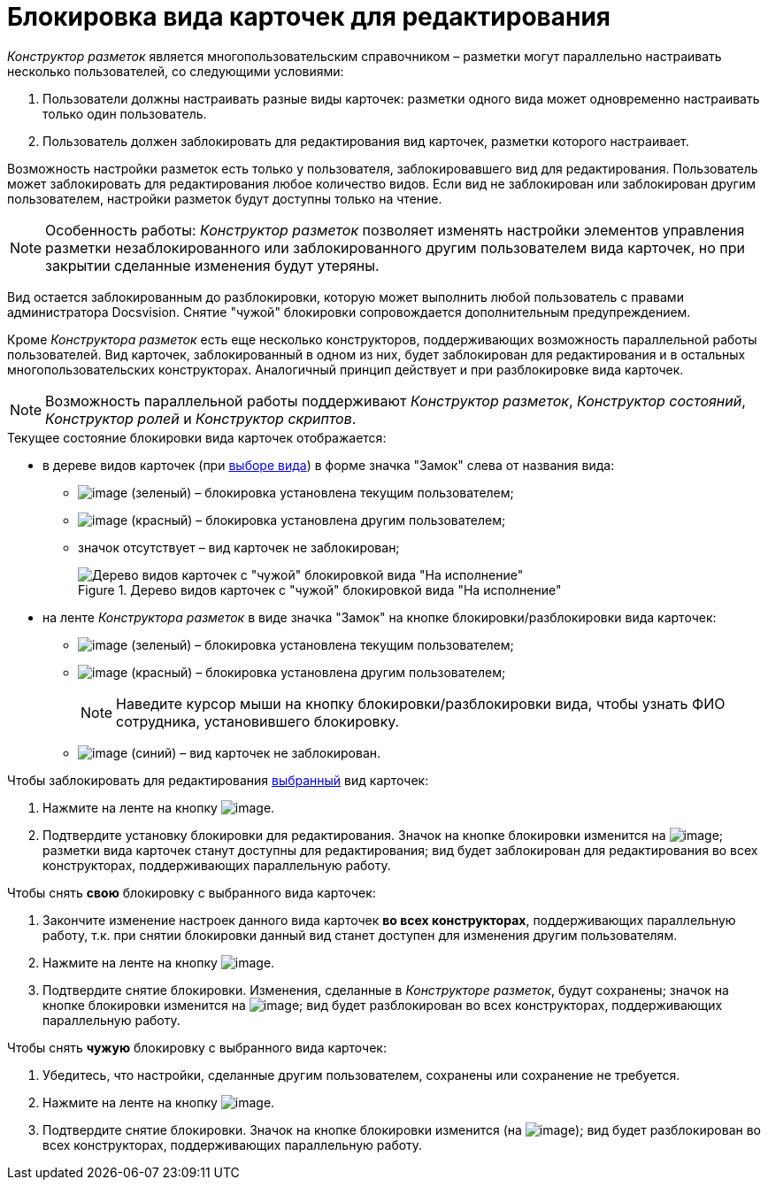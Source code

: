 = Блокировка вида карточек для редактирования

_Конструктор разметок_ является многопользовательским справочником – разметки могут параллельно настраивать несколько пользователей, со следующими условиями:

. Пользователи должны настраивать разные виды карточек: разметки одного вида может одновременно настраивать только один пользователь.
. Пользователь должен заблокировать для редактирования вид карточек, разметки которого настраивает.

Возможность настройки разметок есть только у пользователя, заблокировавшего вид для редактирования. Пользователь может заблокировать для редактирования любое количество видов. Если вид не заблокирован или заблокирован другим пользователем, настройки разметок будут доступны только на чтение.

[NOTE]
====
Особенность работы: _Конструктор разметок_ позволяет изменять настройки элементов управления разметки незаблокированного или заблокированного другим пользователем вида карточек, но при закрытии сделанные изменения будут утеряны.
====

Вид остается заблокированным до разблокировки, которую может выполнить любой пользователь с правами администратора Docsvision. Снятие "чужой" блокировки сопровождается дополнительным предупреждением.

Кроме _Конструктора разметок_ есть еще несколько конструкторов, поддерживающих возможность параллельной работы пользователей. Вид карточек, заблокированный в одном из них, будет заблокирован для редактирования и в остальных многопользовательских конструкторах. Аналогичный принцип действует и при разблокировке вида карточек.

[NOTE]
====
Возможность параллельной работы поддерживают _Конструктор разметок_, _Конструктор состояний_, _Конструктор ролей_ и _Конструктор скриптов_.
====

.Текущее состояние блокировки вида карточек отображается:
* в дереве видов карточек (при xref:lay_Select_card_kind.adoc[выборе вида]) в форме значка "Замок" слева от названия вида:
** image:buttons/lay_ico_mylock.png[image] (зеленый) – блокировка установлена текущим пользователем;
** image:buttons/lay_ico_someonelock.png[image] (красный) – блокировка установлена другим пользователем;
** значок отсутствует – вид карточек не заблокирован;
+
.Дерево видов карточек с "чужой" блокировкой вида "На исполнение"
image::lay_KindTreeWithLock.png[Дерево видов карточек с "чужой" блокировкой вида "На исполнение"]
+
* на ленте _Конструктора разметок_ в виде значка "Замок" на кнопке блокировки/разблокировки вида карточек:
** image:buttons/lay_KindLocked.png[image] (зеленый) – блокировка установлена текущим пользователем;
** image:buttons/lay_SomeoneKindLocked.png[image] (красный) – блокировка установлена другим пользователем;
+
[NOTE]
====
Наведите курсор мыши на кнопку блокировки/разблокировки вида, чтобы узнать ФИО сотрудника, установившего блокировку.
====
+
** image:buttons/lay_KindUnlocked.png[image] (синий) – вид карточек не заблокирован.

.Чтобы заблокировать для редактирования xref:lay_Select_card_kind.adoc[выбранный] вид карточек:
. Нажмите на ленте на кнопку image:buttons/lay_LockKind.png[image].
. Подтвердите установку блокировки для редактирования. Значок на кнопке блокировки изменится на image:buttons/lay_KindLocked.png[image]; разметки вида карточек станут доступны для редактирования; вид будет заблокирован для редактирования во всех конструкторах, поддерживающих параллельную работу.

.Чтобы снять *свою* блокировку с выбранного вида карточек:
. Закончите изменение настроек данного вида карточек *во всех конструкторах*, поддерживающих параллельную работу, т.к. при снятии блокировки данный вид станет доступен для изменения другим пользователям.
. Нажмите на ленте на кнопку image:buttons/lay_UnlockKind.png[image].
. Подтвердите снятие блокировки. Изменения, сделанные в _Конструкторе разметок_, будут сохранены; значок на кнопке блокировки изменится на image:buttons/lay_KindUnlocked.png[image]; вид будет разблокирован во всех конструкторах, поддерживающих параллельную работу.

.Чтобы снять *чужую* блокировку с выбранного вида карточек:
. Убедитесь, что настройки, сделанные другим пользователем, сохранены или сохранение не требуется.
. Нажмите на ленте на кнопку image:buttons/lay_SomeoneUnlockKind.png[image].
. Подтвердите снятие блокировки. Значок на кнопке блокировки изменится (на image:buttons/lay_KindUnlocked.png[image]); вид будет разблокирован во всех конструкторах, поддерживающих параллельную работу.
